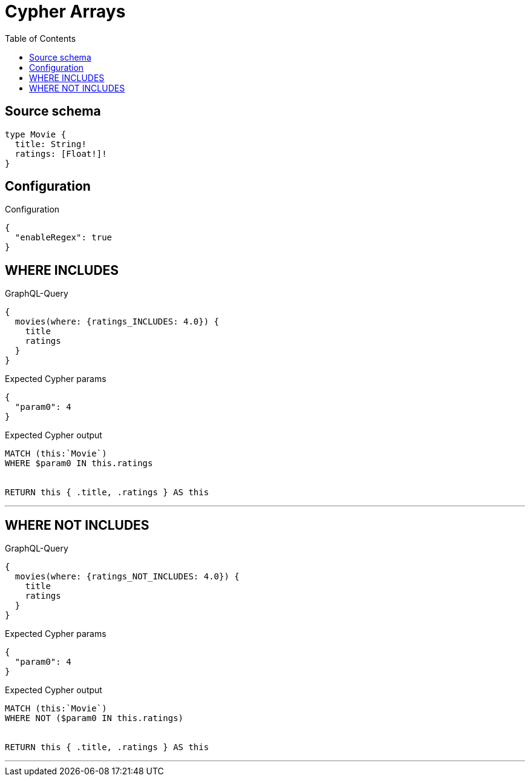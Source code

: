 :toc:

= Cypher Arrays

== Source schema

[source,graphql,schema=true]
----
type Movie {
  title: String!
  ratings: [Float!]!
}
----

== Configuration

.Configuration
[source,json,schema-config=true]
----
{
  "enableRegex": true
}
----
== WHERE INCLUDES

.GraphQL-Query
[source,graphql]
----
{
  movies(where: {ratings_INCLUDES: 4.0}) {
    title
    ratings
  }
}
----

.Expected Cypher params
[source,json]
----
{
  "param0": 4
}
----

.Expected Cypher output
[source,cypher]
----
MATCH (this:`Movie`)
WHERE $param0 IN this.ratings


RETURN this { .title, .ratings } AS this
----

'''

== WHERE NOT INCLUDES

.GraphQL-Query
[source,graphql]
----
{
  movies(where: {ratings_NOT_INCLUDES: 4.0}) {
    title
    ratings
  }
}
----

.Expected Cypher params
[source,json]
----
{
  "param0": 4
}
----

.Expected Cypher output
[source,cypher]
----
MATCH (this:`Movie`)
WHERE NOT ($param0 IN this.ratings)


RETURN this { .title, .ratings } AS this
----

'''


